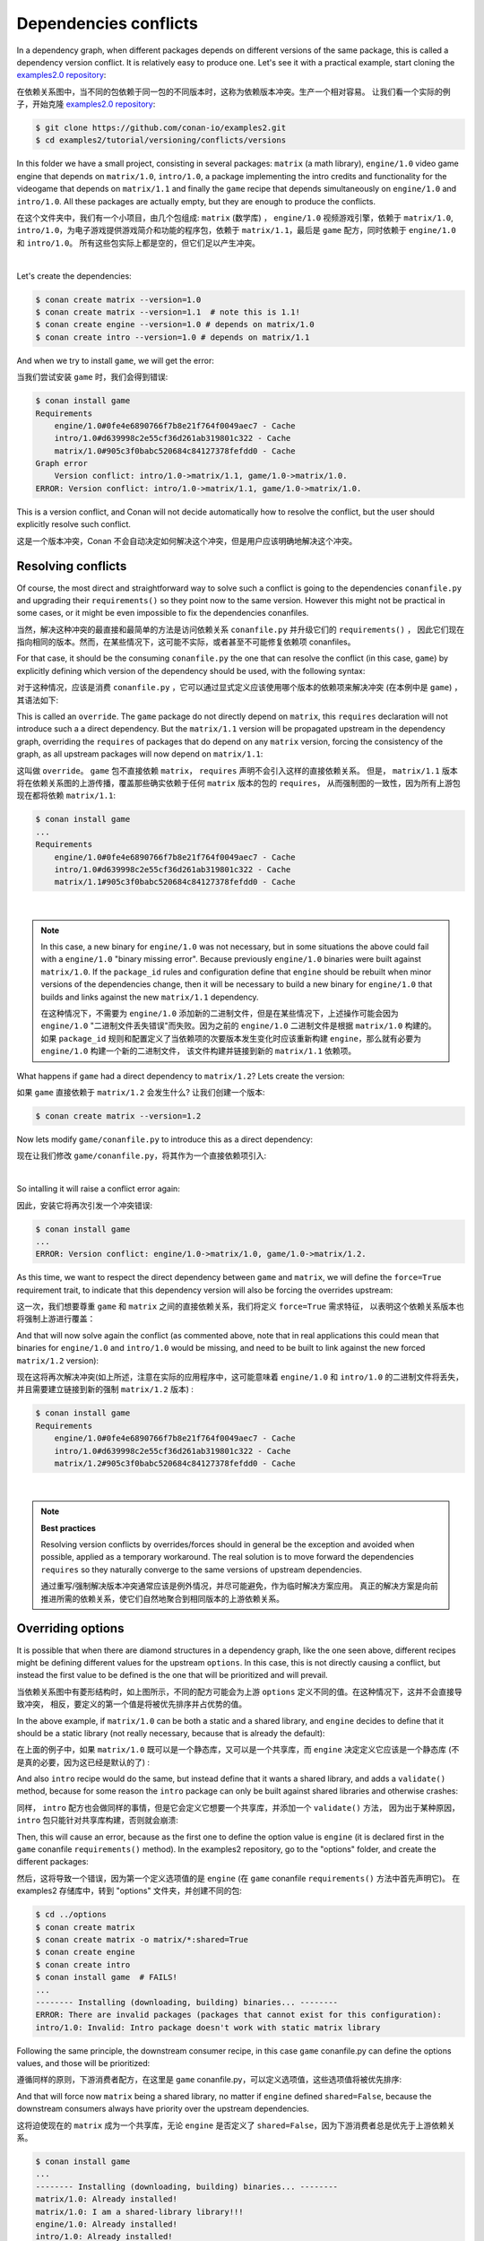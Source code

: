 .. _tutorial_versioning_conflicts:

Dependencies conflicts
======================

In a dependency graph, when different packages depends on different versions of the
same package, this is called a dependency version conflict. It is relatively easy
to produce one. Let's see it with a practical example, start cloning 
the `examples2.0 repository <https://github.com/conan-io/examples2>`_:

在依赖关系图中，当不同的包依赖于同一包的不同版本时，这称为依赖版本冲突。生产一个相对容易。
让我们看一个实际的例子，开始克隆 `examples2.0 repository <https://github.com/conan-io/examples2>`_:

.. code-block:: bash

    $ git clone https://github.com/conan-io/examples2.git
    $ cd examples2/tutorial/versioning/conflicts/versions

In this folder we have a small project, consisting in several packages: ``matrix`` (a math library),
``engine/1.0`` video game engine that depends on ``matrix/1.0``, ``intro/1.0``, a package implementing
the intro credits and functionality for the videogame that depends on ``matrix/1.1`` and finally the
``game`` recipe that depends simultaneously on ``engine/1.0`` and ``intro/1.0``. All these packages
are actually empty, but they are enough to produce the conflicts.

在这个文件夹中，我们有一个小项目，由几个包组成: ``matrix`` (数学库) ， ``engine/1.0`` 视频游戏引擎，依赖于 ``matrix/1.0``, 
``intro/1.0``，为电子游戏提供游戏简介和功能的程序包，依赖于 ``matrix/1.1``，最后是 ``game`` 配方，同时依赖于 ``engine/1.0`` 
和 ``intro/1.0``。 所有这些包实际上都是空的，但它们足以产生冲突。

.. graphviz::
    :align: center

    digraph conflict {
        node [fillcolor="lightskyblue", style=filled, shape=box]
        rankdir="BT"
        "game/1.0" -> "engine/1.0" -> "matrix/1.0";
        "game/1.0" -> "intro/1.0" -> "matrix/1.1";
        "matrix/1.0" [fillcolor="orange"];
        "matrix/1.1" [fillcolor="orange"];
    }

|

Let's create the dependencies:

.. code-block:: bash
    
    $ conan create matrix --version=1.0
    $ conan create matrix --version=1.1  # note this is 1.1!
    $ conan create engine --version=1.0 # depends on matrix/1.0
    $ conan create intro --version=1.0 # depends on matrix/1.1

And when we try to install ``game``, we will get the error:

当我们尝试安装 ``game`` 时，我们会得到错误:

.. code-block:: bash
    
    $ conan install game
    Requirements
        engine/1.0#0fe4e6890766f7b8e21f764f0049aec7 - Cache
        intro/1.0#d639998c2e55cf36d261ab319801c322 - Cache
        matrix/1.0#905c3f0babc520684c84127378fefdd0 - Cache
    Graph error
        Version conflict: intro/1.0->matrix/1.1, game/1.0->matrix/1.0.
    ERROR: Version conflict: intro/1.0->matrix/1.1, game/1.0->matrix/1.0.

This is a version conflict, and Conan will not decide automatically how to
resolve the conflict, but the user should explicitly resolve such conflict.

这是一个版本冲突，Conan 不会自动决定如何解决这个冲突，但是用户应该明确地解决这个冲突。


Resolving conflicts
-------------------

Of course, the most direct and straightforward way to solve such a conflict is
going to the dependencies ``conanfile.py`` and upgrading their ``requirements()``
so they point now to the same version. However this might not be practical in
some cases, or it might be even impossible to fix the dependencies conanfiles. 

当然，解决这种冲突的最直接和最简单的方法是访问依赖关系 ``conanfile.py`` 并升级它们的 ``requirements()`` ，
因此它们现在指向相同的版本。然而，在某些情况下，这可能不实际，或者甚至不可能修复依赖项 conanfiles。

For that case, it should be the consuming ``conanfile.py`` the one that can resolve
the conflict (in this case, ``game``) by explicitly defining which version of the
dependency should be used, with the following syntax:

对于这种情况，应该是消费 ``conanfile.py`` ，它可以通过显式定义应该使用哪个版本的依赖项来解决冲突
(在本例中是 ``game``) ，其语法如下:

.. code-block:: python
    :caption: game/conanfile.py
    :emphasize-lines: 8

    class Game(ConanFile):
        name = "game"
        version = "1.0"
        
        def requirements(self):
            self.requires("engine/1.0")
            self.requires("intro/1.0")
            self.requires("matrix/1.1", override=True)

This is called an ``override``. The ``game`` package do not directly depend on ``matrix``, this
``requires`` declaration will not introduce such a a direct dependency. But the ``matrix/1.1``
version will be propagated upstream in the dependency graph, overriding the ``requires`` of
packages that do depend on any ``matrix`` version, forcing the consistency of the graph, as all
upstream packages will now depend on ``matrix/1.1``:

这叫做 ``override``。 ``game`` 包不直接依赖 ``matrix``， ``requires`` 声明不会引入这样的直接依赖关系。
但是， ``matrix/1.1`` 版本将在依赖关系图的上游传播，覆盖那些确实依赖于任何 ``matrix`` 版本的包的 ``requires``，
从而强制图的一致性，因为所有上游包现在都将依赖 ``matrix/1.1``:

.. code-block:: bash

    $ conan install game
    ...
    Requirements
        engine/1.0#0fe4e6890766f7b8e21f764f0049aec7 - Cache
        intro/1.0#d639998c2e55cf36d261ab319801c322 - Cache
        matrix/1.1#905c3f0babc520684c84127378fefdd0 - Cache

.. graphviz::
    :align: center

    digraph conflict {
        node [fillcolor="lightskyblue", style=filled, shape=box]
        rankdir="BT"
        "game/1.0" -> "engine/1.0" -> "matrix/1.1";
        "game/1.0" -> "intro/1.0" -> "matrix/1.1";
        {
            rank = same;
            edge[ style=invis];
            "matrix/1.1" -> "matrix/1.0" ;
            rankdir = LR;
        }
    }

|

.. note::

    In this case, a new binary for ``engine/1.0`` was not necessary, but in some situations the above could
    fail with a ``engine/1.0`` "binary missing error". Because previously ``engine/1.0`` binaries were
    built against ``matrix/1.0``. If the ``package_id`` rules and configuration define that ``engine`` should
    be rebuilt when minor versions of the dependencies change, then it will be necessary to build a new
    binary for ``engine/1.0`` that builds and links against the new ``matrix/1.1`` dependency.

    在这种情况下，不需要为 ``engine/1.0`` 添加新的二进制文件，但是在某些情况下，上述操作可能会因为 ``engine/1.0``
    "二进制文件丢失错误"而失败。因为之前的 ``engine/1.0`` 二进制文件是根据 ``matrix/1.0`` 构建的。如果 ``package_id``
    规则和配置定义了当依赖项的次要版本发生变化时应该重新构建 ``engine``，那么就有必要为 ``engine/1.0`` 构建一个新的二进制文件，
    该文件构建并链接到新的 ``matrix/1.1`` 依赖项。


What happens if ``game`` had a direct dependency to ``matrix/1.2``? Lets create the version:

如果 ``game`` 直接依赖于 ``matrix/1.2`` 会发生什么? 让我们创建一个版本:

.. code-block:: bash
    
    $ conan create matrix --version=1.2

Now lets modify ``game/conanfile.py`` to introduce this as a direct dependency:

现在让我们修改 ``game/conanfile.py``，将其作为一个直接依赖项引入:

.. code-block:: python
    :caption: game/conanfile.py

    class Game(ConanFile):
        name = "game"
        version = "1.0"
        
        def requirements(self):
            self.requires("engine/1.0")
            self.requires("intro/1.0")
            self.requires("matrix/1.2")


.. graphviz::
    :align: center

    digraph conflict {
        node [fillcolor="lightskyblue", style=filled, shape=box]
        rankdir="BT"
        "game/1.0" -> "engine/1.0" -> "matrix/1.0";
        "game/1.0" -> "intro/1.0" -> "matrix/1.1";
        "game/1.0" -> "matrix/1.2";
        "matrix/1.0" [fillcolor="orange"];
        "matrix/1.1" [fillcolor="orange"];
        "matrix/1.2" [fillcolor="orange"];
        {
            rank = same;
            edge[ style=invis];
            "matrix/1.1" -> "matrix/1.2" ;
            rankdir = LR;
        }
    }

|

So intalling it will raise a conflict error again:

因此，安装它将再次引发一个冲突错误:

.. code-block:: bash

    $ conan install game
    ...
    ERROR: Version conflict: engine/1.0->matrix/1.0, game/1.0->matrix/1.2.

As this time, we want to respect the direct dependency between ``game`` and ``matrix``, we will
define the ``force=True`` requirement trait, to indicate that this dependency version will also
be forcing the overrides upstream:

这一次，我们想要尊重 ``game`` 和 ``matrix`` 之间的直接依赖关系，我们将定义 ``force=True`` 需求特征，
以表明这个依赖关系版本也将强制上游进行覆盖：

.. code-block:: python
    :caption: game/conanfile.py

    class Game(ConanFile):
        name = "game"
        version = "1.0"
        
        def requirements(self):
            self.requires("engine/1.0")
            self.requires("intro/1.0")
            self.requires("matrix/1.2", force=True)


And that will now solve again the conflict (as commented above, note that in real applications this could mean that binaries
for ``engine/1.0`` and ``intro/1.0`` would be missing, and need to be built to link against the new forced
``matrix/1.2`` version):

现在这将再次解决冲突(如上所述，注意在实际的应用程序中，这可能意味着 ``engine/1.0`` 和 ``intro/1.0``  的二进制文件将丢失，
并且需要建立链接到新的强制 ``matrix/1.2`` 版本) :

.. code-block:: bash

    $ conan install game
    Requirements
        engine/1.0#0fe4e6890766f7b8e21f764f0049aec7 - Cache
        intro/1.0#d639998c2e55cf36d261ab319801c322 - Cache
        matrix/1.2#905c3f0babc520684c84127378fefdd0 - Cache

.. graphviz::
    :align: center

    digraph conflict {
        node [fillcolor="lightskyblue", style=filled, shape=box]
        rankdir="BT"
        "game/1.0" -> "engine/1.0" -> "matrix/1.2";
        "game/1.0" -> "intro/1.0" -> "matrix/1.2";
        "game/1.0" -> "matrix/1.2";
        {
            rank = same;
            edge[ style=invis];
            "matrix/1.2" -> "matrix/1.0" -> "matrix/1.1" ;
            rankdir = LR;
        }
    }

|

.. note::

    **Best practices**

    Resolving version conflicts by overrides/forces should in general be the exception and avoided when possible,
    applied as a temporary workaround. The real solution is to move forward the dependencies ``requires`` so
    they naturally converge to the same versions of upstream dependencies.


    通过重写/强制解决版本冲突通常应该是例外情况，并尽可能避免，作为临时解决方案应用。
    真正的解决方案是向前推进所需的依赖关系，使它们自然地聚合到相同版本的上游依赖关系。



Overriding options
------------------

It is possible that when there are diamond structures in a dependency graph, like the one seen above, different
recipes might be defining different values for the upstream ``options``. In this case, this is not directly 
causing a conflict, but instead the first value to be defined is the one that will be prioritized and will
prevail.

当依赖关系图中有菱形结构时，如上图所示，不同的配方可能会为上游 ``options`` 定义不同的值。在这种情况下，这并不会直接导致冲突，
相反，要定义的第一个值是将被优先排序并占优势的值。

In the above example, if ``matrix/1.0`` can be both a static and a shared library, and ``engine`` decides to
define that it should be a static library (not really necessary, because that is already the default):

在上面的例子中，如果 ``matrix/1.0`` 既可以是一个静态库，又可以是一个共享库，而 ``engine`` 决定定义它应该是一个静态库
(不是真的必要，因为这已经是默认的了) :

.. code-block:: python
    :caption: engine/conanfile.py
    
    class Engine(ConanFile):
        name = "engine"
        version = "1.0"
        # Not strictly necessary because this is already the matrix default
        default_options = {"matrix*:shared": False}

And also ``intro`` recipe would do the same, but instead define that it wants a shared library, and adds a
``validate()`` method, because for some reason the ``intro`` package can only be built against shared libraries
and otherwise crashes:

同样， ``intro`` 配方也会做同样的事情，但是它会定义它想要一个共享库，并添加一个 ``validate()`` 方法，
因为出于某种原因， ``intro`` 包只能针对共享库构建，否则就会崩溃:

.. code-block:: python
    :caption: intro/conanfile.py

    class Intro(ConanFile):
        name = "intro"
        version = "1.0"
        default_options = {"matrix*:shared": True}

        def requirements(self):
            self.requires("matrix/1.0")

        def validate(self):
            if not self.dependencies["matrix"].options.shared:
                raise ConanInvalidConfiguration("Intro package doesn't work with static matrix library")

Then, this will cause an error, because as the first one to define the option value is ``engine`` (it is 
declared first in the ``game`` conanfile ``requirements()`` method).
In the examples2 repository, go to the "options" folder, and create the different packages:

然后，这将导致一个错误，因为第一个定义选项值的是 ``engine`` (在 ``game`` conanfile ``requirements()`` 方法中首先声明它)。
在 examples2 存储库中，转到 "options" 文件夹，并创建不同的包:

.. code-block:: text

    $ cd ../options
    $ conan create matrix
    $ conan create matrix -o matrix/*:shared=True
    $ conan create engine
    $ conan create intro
    $ conan install game  # FAILS!
    ...
    -------- Installing (downloading, building) binaries... --------
    ERROR: There are invalid packages (packages that cannot exist for this configuration):
    intro/1.0: Invalid: Intro package doesn't work with static matrix library


Following the same principle, the downstream consumer recipe, in this case ``game`` conanfile.py
can define the options values, and those will be prioritized:

遵循同样的原则，下游消费者配方，在这里是 ``game`` conanfile.py，可以定义选项值，这些选项值将被优先排序:

.. code-block:: python
    :caption: game/conanfile.py

    class Game(ConanFile):
        name = "game"
        version = "1.0"
        default_options = {"matrix*:shared": True}
        
        def requirements(self):
            self.requires("engine/1.0")
            self.requires("intro/1.0")


And that will force now ``matrix`` being a shared library, no matter if ``engine`` defined ``shared=False``,
because the downstream consumers always have priority over the upstream dependencies.

这将迫使现在的 ``matrix`` 成为一个共享库，无论 ``engine`` 是否定义了 ``shared=False``，因为下游消费者总是优先于上游依赖关系。

.. code-block:: bash

    $ conan install game 
    ...
    -------- Installing (downloading, building) binaries... --------
    matrix/1.0: Already installed!
    matrix/1.0: I am a shared-library library!!!
    engine/1.0: Already installed!
    intro/1.0: Already installed!

.. note::

    **Best practices**

    As a general rule, avoid modifying or defining values for dependencies ``options`` in consumers ``conanfile.py``.
    The declared ``options`` defaults should be good for the majority of cases, and variations from those defaults
    can be defined better in profiles better.

    作为一般规则，避免修改或定义使用者 ``conanfile.py`` 中的依赖项 ``options`` 的值。已声明的 ``options`` 缺省值对于大多数情况应该是有益的，
    并且可以在概要文件中更好地定义这些缺省值的变体。
